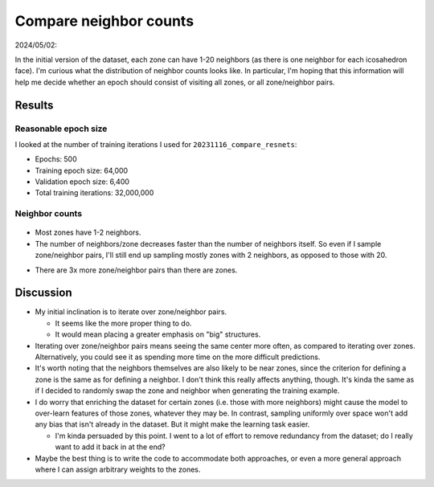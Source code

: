 ***********************
Compare neighbor counts
***********************

2024/05/02:

In the initial version of the dataset, each zone can have 1-20 neighbors (as 
there is one neighbor for each icosahedron face).  I'm curious what the 
distribution of neighbor counts looks like.  In particular, I'm hoping that 
this information will help me decide whether an epoch should consist of 
visiting all zones, or all zone/neighbor pairs.

Results
=======

Reasonable epoch size
---------------------
I looked at the number of training iterations I used for 
``20231116_compare_resnets``:

- Epochs: 500
- Training epoch size: 64,000
- Validation epoch size: 6,400
- Total training iterations: 32,000,000

Neighbor counts
---------------
.. figure:: count_neighbors.svg

- Most zones have 1-2 neighbors.

- The number of neighbors/zone decreases faster than the number of neighbors 
  itself.  So even if I sample zone/neighbor pairs, I'll still end up sampling 
  mostly zones with 2 neighbors, as opposed to those with 20.

.. datatable:: count_neighbors.xlsx

- There are 3x more zone/neighbor pairs than there are zones.

Discussion
==========
- My initial inclination is to iterate over zone/neighbor pairs.

  - It seems like the more proper thing to do.

  - It would mean placing a greater emphasis on "big" structures.

- Iterating over zone/neighbor pairs means seeing the same center more often, 
  as compared to iterating over zones.  Alternatively, you could see it as 
  spending more time on the more difficult predictions.

- It's worth noting that the neighbors themselves are also likely to be near 
  zones, since the criterion for defining a zone is the same as for defining a 
  neighbor.  I don't think this really affects anything, though.  It's kinda 
  the same as if I decided to randomly swap the zone and neighbor when 
  generating the training example.

- I do worry that enriching the dataset for certain zones (i.e. those with more 
  neighbors) might cause the model to over-learn features of those zones, 
  whatever they may be.  In contrast, sampling uniformly over space won't add 
  any bias that isn't already in the dataset.  But it might make the learning 
  task easier.

  - I'm kinda persuaded by this point.  I went to a lot of effort to remove 
    redundancy from the dataset; do I really want to add it back in at the end?

- Maybe the best thing is to write the code to accommodate both approaches, or 
  even a more general approach where I can assign arbitrary weights to the 
  zones.


